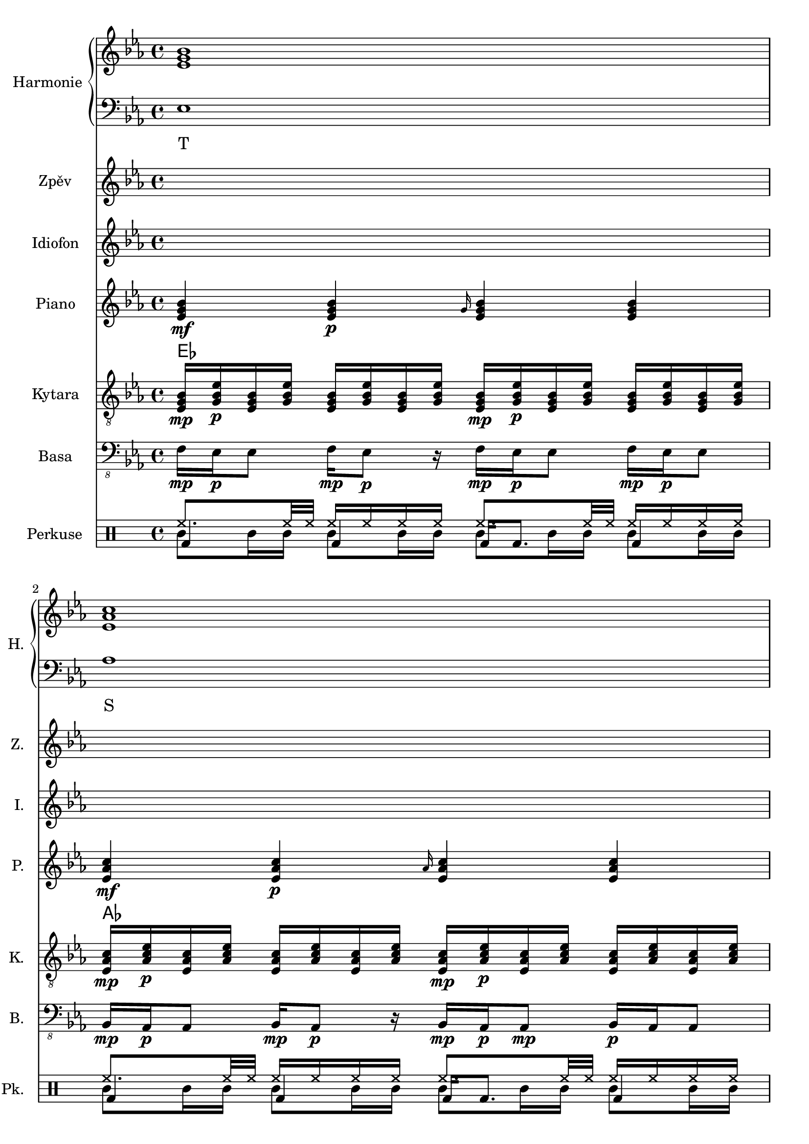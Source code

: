 \version "2.10.33"


% Es-Dur:
% es - f - g ^ as - b - c - d ^ es


harmonieNahore = \relative es' {
	\clef treble
	\key es \major
	\time 4/4
	
	<es g bes>1
	<es as c>
	<f bes d>
	<g bes es>
	
	<es g bes>
	<es as c>
	<d f bes>
	<es bes' es>
	
	<es g bes>
	<es as c>
	<d f bes>
	<es bes' es>
	
	<es g bes>
	<es as c>
	<d as' c>
	<es g bes>
	
	<es g bes>
	<es as c>
	<d as' c>
	<es g bes>
	
	<es g bes>
	<es as c>
	<d f bes>
	<es bes' es>
	
	<es g bes>
	<es as c>
	<d f bes>
	<es bes' es>
	
	<es g bes>
	<es as c>
	<d as' c>
	<es g bes>
	
	<es g bes>
	<es as c>
	<d as' c>
	<es g bes>
	
	<es g bes>
	<es as c>
	<f bes d>
	<g bes es>
	
	<es g bes>
	<es as c>
	<d as' c>
	<es g bes>
	
	<es g bes>
	<es as c>
	<d as' c>
	<es g bes>
}


harmonieDole = <<
\relative es {
	\clef bass
	\key es \major
	\time 4/4

	es1
	as
	bes,
	g'
	
	es
	f,
	bes
	g
	
	es'
	f,
	bes
	g
	
	es'
	as,
	bes
	es
	
	es
	as,
	bes
	es
	
	es
	f,
	bes
	g
	
	es'
	f,
	bes
	g
	
	es'
	as,
	bes
	es
	
	es
	as,
	bes
	es
	
	es
	as
	bes,
	g'
	
	es
	as,
	bes
	es
	
	es
	as,
	bes
	es
}
\addlyrics {
	T S D "T6"
	T "II7" D "T6"
	T "II7" D "T6"
	T S "D9/7" T
	T S "D9/7" T
	T "II7" D "T6"
	T "II7" D "T6"
	T S "D9/7" T
	T S "D9/7" T
	T S D "T6"
	T S "D9/7" T
	T S "D9/7" T
}
>>


zpev = \relative es' {
	\clef treble
	\key es \major
	\time 4/4
	
	\skip 1*8
	
	f16\mp es\p es8 f16\mp es8\p r16 f\mp es\p es8 f16\mp es\p es8
	bes16\mp as\p as8 bes16\mp as8\p r16 bes\mp as\p as8\mp bes16\p as as8
	bes'16\mp g\p g8 bes32\mp bes\p g16 g8 bes16\mp g\p g8 bes16\mp g8.\p
	g16\mp es\p es8 r4 es16\mp es g\mf es4\f ~es16
	
	\skip 1*12
	
	f16\mp es\p es8 f16\mp es8\p r16 f\mp es\p es8 f16\mp es\p es8
	bes16\mp as\p as8 bes16\mp as8\p r16 bes\mp as\p as8\mp bes16\p as as8
	bes'16\mp g\p g8 bes32\mp bes\p g16 g8 bes16\mp g\p g8 bes16\mp g8.\p
	g16\mp es\p es8 r4 es16\mp es g\mf es4\f ~es16
	
	\skip 1*8
	
	r1
	as8\mp c16\p r bes\mp r as\p r16 r4 as16\mp r8.
	bes8\mp bes\p r4 bes8\mp bes\p r8 r16 g
	bes16\mp r es\p r bes,\mp r r8 bes16 r es'\p r bes\mp r g\p es
}


idiof = \relative es' {
	\clef treble
	\key es \major
	\time 4/4
	
	\skip 1*11
	
	r2 r4 <g bes>16 <es bes'> <es g> <es bes'>
	
	es8 f16 g es4 g8 as16 bes g4
	as8 bes16 c as4 c8 bes16 as c4
	r1
	r
	
	es,8 << es'4. \\ { f,16 g es4 } >> g8 << es'4. \\ { as,16 bes g4 } >>
	as8 << as'4. \\ { bes,16 c as4 } >> c8 << as'4. \\ { bes,16 as c4 } >>
	f,4 ~f16 c' bes c r4 r16 c bes c
	c,128 d e f g a b c r16 r8 c,128 d e f g a b c r16 r8 c,128 d e f g a b c r16 r8
		c,128 d e f g a b c c,128 d e f g a b c c,128 d e f g a b c c,128 d e f g a b c
	
	\skip 1*7
	
	r2 r4 <g bes>16 <es bes'> <es g> <es bes'>
	
	es2 g16 as bes r es4
	as2 f16 es c r as4
	bes,8 bes' bes, bes' f bes bes, bes'
	<es, g>4 es' <es, g> es'
	
	es,4. f8 <g g'>16 <as as'> <bes bes'> r es4
	as4. g8 <f f,>16 <es es,> <c c,> r as4
	bes,16 es32 f es f bes16 bes,16 es32 f es f bes16 bes,16 f' f bes16 bes,16 es32 f es f bes16
	es,8 es es es es es es es
	
	\skip 1*4
	
	es4 g bes es,
	c' as es as
	c,8 f16 f as8 bes c bes16 bes as8 f8
	es4 bes' g bes
	
	<es, bes'>4 g <g bes> es
	<es c'> as <es c'> as
	c, bes'32 c bes c bes c bes c bes'32 c bes c bes c bes c bes'32 c bes c bes c bes c
}


piano = \relative es' {
	\clef treble
	\key es \major
	\time 4/4
	
	<es g bes>4\mf <es g bes>\p \grace { g16 } <es g bes>4 <es g bes>
	<es as c>4\mf <es as c>\p \grace { as16 } <es as c>4 <es as c>
	<f bes f'>4\mf <f bes f'>8\p <f bes f'> <f bes f'>4 <f bes f'>8 <f bes f'>
	<< { es'2\mf es, } \\ { <g bes>4\mf <f as>\p <g bes>\mf <f as>\p } >>
	
	<es g>16\mf <es bes>\p <g bes> <es es'> <es es'> <g bes> <es bes> <es g>
		<es g>16\mf <bes bes'>\p <g' es'> <es bes'> <es bes'> <g es'> <bes, bes'> <es g>
	<es as>16\mf <es c>\p <as c> <es es'> <es es'> <as c> <es c> <es as>
		<es as>16\mf <c c'>\p <as' es'> <es c'> <es c'> <as es'> <c, c'> <es as>
	<< <f f'>1\mf \\ { bes32\mf c\p bes c bes c bes c bes c bes c bes8
		bes32\mf c\p bes c bes c bes c bes c bes c bes c bes c } >>
	<es, bes' es>8\mf <es g bes>16\p <es g bes> <es bes' es>8.\mf <es g bes>16\p <es bes' es>8\mf <es g bes>16\p <es g bes> <es bes' es>8.\mf <es g bes>16\p
	
	<es g>16\mf <es bes>\p <g bes> <es es'> <es es'> <g bes> <es bes> <es g>
		<es g>16\mf <bes bes'>\p <g' es'> <es bes'> <es bes'> <g es'> <bes, bes'> <es g>
	<es as>16\mf <es c>\p <as c> <es es'> <es es'> <as c> <es c> <es as>
		<es as>16\mf <c c'>\p <as' es'> <es c'> <es c'> <as es'> <c, c'> <es as>
	<< <f f'>1\mf \\ { bes32\mf c\p bes c bes c bes c bes c bes c bes8
		bes32\mf c\p bes c bes c bes c bes c bes c bes c bes c } >>
	<es, bes' es>4\mf <es bes' es>4\pp es16\mf bes' es <es, bes' es>4\f ~<es bes' es>16
	
	<es g bes>2\mf <es g bes>8\p <es g bes>\mf <es g bes>4\f
	<es as c>2\mf <es as c>8\p <es as c>\mf <es as c>4\f
	<< <as c>1\mf \\ { bes,2 bes\f } >>
	<es g bes>4\mf <bes g' es'>\p <es g bes>4\mf <bes g' es'>\p
	
	<es g bes>2\mf <es g bes>8\p <es g bes>\mf <es g bes>4\f
	<es as c>2\mf <es as c>8\p <es as c>\mf <es as c>4\f
	<< <as c>1\mf \\ { bes,2 bes\f } >>
	<es g bes>4\mf <bes g' es'>\p <es g bes>4\mf <bes g' es'>\p
	
	<es g>16\mf <es bes>\p <g bes> <es es'> <es es'> <g bes> <es bes> <es g>
		<es g>16\mf <bes bes'>\p <g' es'> <es bes'> <es bes'> <g es'> <bes, bes'> <es g>
	<es as>16\mf <es c>\p <as c> <es es'> <es es'> <as c> <es c> <es as>
		<es as>16\mf <c c'>\p <as' es'> <es c'> <es c'> <as es'> <c, c'> <es as>
	<< <f f'>1\mf \\ { bes32\mf c\p bes c bes c bes c bes c bes c bes8
		bes32\mf c\p bes c bes c bes c bes c bes c bes c bes c } >>
	<es, bes' es>8\mf <es g bes>16\p <es g bes> <es bes' es>8.\mf <es g bes>16\p <es bes' es>8\mf <es g bes>16\p <es g bes> <es bes' es>8.\mf <es g bes>16\p
	
	<es g>16\mf <es bes>\p <g bes> <es es'> <es es'> <g bes> <es bes> <es g>
		<es g>16\mf <bes bes'>\p <g' es'> <es bes'> <es bes'> <g es'> <bes, bes'> <es g>
	<es as>16\mf <es c>\p <as c> <es es'> <es es'> <as c> <es c> <es as>
		<es as>16\mf <c c'>\p <as' es'> <es c'> <es c'> <as es'> <c, c'> <es as>
	<< <f f'>1\mf \\ { bes32\mf c\p bes c bes c bes c bes c bes c bes8
		bes32\mf c\p bes c bes c bes c bes c bes c bes c bes c } >>
	<es, bes' es>4\mf <es bes' es>4\pp es16\mf bes' es <es, bes' es>4\f ~<es bes' es>16
	
	<es g bes>2\mf <es g bes>8\p <es g bes>\mf <es g bes>4\f
	<es as c>2\mf <es as c>8\p <es as c>\mf <es as c>4\f
	<< <as c>1\mf \\ { bes,2 bes\f } >>
	<es g bes>4\mf <bes g' es'>\p <es g bes>4\mf <bes g' es'>\p
	
	<es g bes>2\mf <es g bes>8\p <es g bes>\mf <es g bes>4\f
	<es as c>2\mf <es as c>8\p <es as c>\mf <es as c>4\f
	<< <as c>1\mf \\ { bes,2 bes\f } >>
	<es g bes>4\mf <bes g' es'>\p <es g bes>4\mf <bes g' es'>\p
	
	<es g bes>4\mf <es g bes>\p \grace { g16 } <es g bes>4 <es g bes>
	<es as c>4\mf <es as c>\p \grace { as16 } <es as c>4 <es as c>
	<f bes f'>4\mf <f bes f'>8\p <f bes f'> <f bes f'>4 <f bes f'>8 <f bes f'>
	<< { es'2\mf es, } \\ { <g bes>4\mf <f as>\p <g bes>\mf <f as>\p } >>
	
	<es g bes>2\mf <es g bes>8\p <es g bes>\mf <es g bes>4\f
	<es as c>2\mf <es as c>8\p <es as c>\mf <es as c>4\f
	<< <as c>1\mf \\ { bes,2 bes\f } >>
	<es g bes>4\mf <bes g' es'>\p <es g bes>4\mf <bes g' es'>\p
	
	<es g bes>2\mf <es g bes>8\p <es g bes>\mf <es g bes>4\f
	<es as c>2\mf <es as c>8\p <es as c>\mf <es as c>4\f
	<< <as c>1\mf \\ { bes,2 bes\f } >>
	<es g bes>1\mf
}


kytara = \relative es {
	\clef "treble_8"
	\key es \major
	\time 4/4
		
	<es g bes>16\mp <g bes es>\p <es g bes> <g bes es> <es g bes> <g bes es> <es g bes> <g bes es>
		<es g bes>\mp <g bes es>\p <es g bes> <g bes es> <es g bes> <g bes es> <es g bes> <g bes es>
	<es as c>16\mp <as c es>\p <es as c> <as c es> <es as c> <as c es> <es as c> <as c es>
		<es as c>\mp <as c es>\p <es as c> <as c es> <es as c> <as c es> <es as c> <as c es>
	<f bes d>16\mp <bes d f>\p <f bes d> <bes d f> <f bes d>4
		<f bes d>16\mp <bes d f>\p <f bes d> <bes d f> <f bes d>4
	<g bes es>8\mp <g bes es>\p <f as es'>\mp <f as es'>\p
		<es g bes>\mp <es g bes>\p <es f as>\mp <es f as>\p
		
	<es g>16\mp <es bes>\p <g bes> <es es'> <es es'> <g bes> <es bes> <es g>
		<es g>16\mp <bes bes'>\p <g' es'> <es bes'> <es bes'> <g es'> <bes, bes'> <es g>
	<es as>16\mp <es c>\p <as c> <es es'> <es es'> <as c> <es c> <es as>
		<es as>16\mp <c c'>\p <as' es'> <es c'> <es c'> <as es'> <c, c'> <es as>
	<< <d f>1\mp \\ { bes'32\mp c\p bes c bes c bes c bes c bes c bes8
		bes32\mp c\p bes c bes c bes c bes c bes c bes c bes c } >>
	es,32\mf f es f <bes es>8\mp bes32\mf c bes c <es, es'>8\mp es32\mf f es f <bes es>8\mp bes32\mf c bes c <es, es'>8\mp
	
	<es g>16\mp <es bes>\p <g bes> <es es'> <es es'> <g bes> <es bes> <es g>
		<es g>16\mp <bes bes'>\p <g' es'> <es bes'> <es bes'> <g es'> <bes, bes'> <es g>
	<es as>16\mp <es c>\p <as c> <es es'> <es es'> <as c> <es c> <es as>
		<es as>16\mp <c c'>\p <as' es'> <es c'> <es c'> <as es'> <c, c'> <es as>
	<< <d f>1\mp \\ { bes'32\mp c\p bes c bes c bes c bes c bes c bes8
		bes32\mp c\p bes c bes c bes c bes c bes c bes c bes c } >>
	<es, bes' es>4\mp <es bes' es>4\pp <es bes' es>16\mp
		<es bes' es> <es bes' es>\mf <es bes' es>4\f ~<es bes' es>16
	
	<< bes'8\mp \\ { es,16\mp f\p } >>
		<< <es g>8\p \\ { bes'16 es } >>
		<< es,8 \\ { bes'16 bes } >>
		<< <bes es>8 \\ { es,16 g } >>
		<< bes8 \\ { es,16 f } >>
		<< <es g>8 \\ { bes'16 es } >>
		<< es,8 \\ { bes'16 bes } >>
		<< <bes es>8 \\ { es,16 g } >>
	<< c8\mp \\ { es,16\mp f\p } >>
		<< <es as>8\p \\ { c'16 es } >>
		<< es,8 \\ { c'16 c } >>
		<< <c es>8 \\ { es,16 as } >>
		<< c8 \\ { es,16 f } >>
		<< <es as>8 \\ { c'16 es } >>
		<< es,8 \\ { c'16 c } >>
		<< <c es>8 \\ { es,16 as } >>
	<d, as' c>8\mp <d f as>\p <d as' c>8\mp <d f as>\p
		<d as' c>\mp <d f as>\p <d as' c>8\mp <d f as>\p
	<< es'8\mp \\ { <bes, es g>16 <bes es g>\p } >>
		<< g''8\mp \\ { <bes,, es g>16 <bes es g>\p } >>
		<< es'8\mp \\ { <bes, es g>16 <bes es g>\p } >>
		<< g''8\mp \\ { <bes,, es g>16 <bes es g>\p } >>
		<< es'8\mp \\ { <bes, es g>16 <bes es>\p } >>
		<< g''8\mp \\ { <bes,, es g>16 <bes es g>\p } >>
		<< es'8\mp \\ { <bes, es g>16 <bes es g>\p } >>
		<< g''8\mp \\ { <bes,, es g>16 <bes es g>\p } >>
	
	<< bes'8\mp \\ { es,16\mp f\p } >>
		<< <es g>8\p \\ { bes'16 es } >>
		<< es,8 \\ { bes'16 bes } >>
		<< <bes es>8 \\ { es,16 g } >>
		<< bes8 \\ { es,16 f } >>
		<< <es g>8 \\ { bes'16 es } >>
		<< es,8 \\ { bes'16 bes } >>
		<< <bes es>8 \\ { es,16 g } >>
	<< c8\mp \\ { es,16\mp f\p } >>
		<< <es as>8\p \\ { c'16 es } >>
		<< es,8 \\ { c'16 c } >>
		<< <c es>8 \\ { es,16 as } >>
		<< c8 \\ { es,16 f } >>
		<< <es as>8 \\ { c'16 es } >>
		<< es,8 \\ { c'16 c } >>
		<< <c es>8 \\ { es,16 as } >>
	<d, as' c>8\mp <d f as>\p <d as' c>8\mp <d f as>\p
		<d as' c>\mp <d f as>\p <d as' c>8\mp <d f as>\p
	<< es'8\mp \\ { <bes, es g>16 <bes es g>\p } >>
		<< g''8\mp \\ { <bes,, es g>16 <bes es g>\p } >>
		<< es'8\mp \\ { <bes, es g>16 <bes es g>\p } >>
		<< g''8\mp \\ { <bes,, es g>16 <bes es g>\p } >>
		<< es'8\mp \\ { <bes, es g>16 <bes es>\p } >>
		<< g''8\mp \\ { <bes,, es g>16 <bes es g>\p } >>
		<< es'8\mp \\ { <bes, es g>16 <bes es g>\p } >>
		<< g''8\mp \\ { <bes,, es g>16 <bes es g>\p } >>
	
	<es g>16\mp <es bes>\p <g bes> <es es'> <es es'> <g bes> <es bes> <es g>
		<es g>16\mp <bes bes'>\p <g' es'> <es bes'> <es bes'> <g es'> <bes, bes'> <es g>
	<es as>16\mp <es c>\p <as c> <es es'> <es es'> <as c> <es c> <es as>
		<es as>16\mp <c c'>\p <as' es'> <es c'> <es c'> <as es'> <c, c'> <es as>
	<< <d f>1\mp \\ { bes'32\mp c\p bes c bes c bes c bes c bes c bes8
		bes32\mp c\p bes c bes c bes c bes c bes c bes c bes c } >>
	es,32\mf f es f <bes es>8\mp bes32\mf c bes c <es, es'>8\mp es32\mf f es f <bes es>8\mp bes32\mf c bes c <es, es'>8\mp
	
	<es g>16\mp <es bes>\p <g bes> <es es'> <es es'> <g bes> <es bes> <es g>
		<es g>16\mp <bes bes'>\p <g' es'> <es bes'> <es bes'> <g es'> <bes, bes'> <es g>
	<es as>16\mp <es c>\p <as c> <es es'> <es es'> <as c> <es c> <es as>
		<es as>16\mp <c c'>\p <as' es'> <es c'> <es c'> <as es'> <c, c'> <es as>
	<< <d f>1\mp \\ { bes'32\mp c\p bes c bes c bes c bes c bes c bes8
		bes32\mp c\p bes c bes c bes c bes c bes c bes c bes c } >>
	<es, bes' es>4\mp <es bes' es>4\pp <es bes' es>16\mp
		<es bes' es> <es bes' es>\mf <es bes' es>4\f ~<es bes' es>16
	
	<< bes'8\mp \\ { es,16\mp f\p } >>
		<< <es g>8\p \\ { bes'16 es } >>
		<< es,8 \\ { bes'16 bes } >>
		<< <bes es>8 \\ { es,16 g } >>
		<< bes8 \\ { es,16 f } >>
		<< <es g>8 \\ { bes'16 es } >>
		<< es,8 \\ { bes'16 bes } >>
		<< <bes es>8 \\ { es,16 g } >>
	<< c8\mp \\ { es,16\mp f\p } >>
		<< <es as>8\p \\ { c'16 es } >>
		<< es,8 \\ { c'16 c } >>
		<< <c es>8 \\ { es,16 as } >>
		<< c8 \\ { es,16 f } >>
		<< <es as>8 \\ { c'16 es } >>
		<< es,8 \\ { c'16 c } >>
		<< <c es>8 \\ { es,16 as } >>
	<d, as' c>8\mp <d f as>\p <d as' c>8\mp <d f as>\p
		<d as' c>\mp <d f as>\p <d as' c>8\mp <d f as>\p
	<< es'8\mp \\ { <bes, es g>16 <bes es g>\p } >>
		<< g''8\mp \\ { <bes,, es g>16 <bes es g>\p } >>
		<< es'8\mp \\ { <bes, es g>16 <bes es g>\p } >>
		<< g''8\mp \\ { <bes,, es g>16 <bes es g>\p } >>
		<< es'8\mp \\ { <bes, es g>16 <bes es>\p } >>
		<< g''8\mp \\ { <bes,, es g>16 <bes es g>\p } >>
		<< es'8\mp \\ { <bes, es g>16 <bes es g>\p } >>
		<< g''8\mp \\ { <bes,, es g>16 <bes es g>\p } >>
	
	<< bes'8\mp \\ { es,16\mp f\p } >>
		<< <es g>8\p \\ { bes'16 es } >>
		<< es,8 \\ { bes'16 bes } >>
		<< <bes es>8 \\ { es,16 g } >>
		<< bes8 \\ { es,16 f } >>
		<< <es g>8 \\ { bes'16 es } >>
		<< es,8 \\ { bes'16 bes } >>
		<< <bes es>8 \\ { es,16 g } >>
	<< c8\mp \\ { es,16\mp f\p } >>
		<< <es as>8\p \\ { c'16 es } >>
		<< es,8 \\ { c'16 c } >>
		<< <c es>8 \\ { es,16 as } >>
		<< c8 \\ { es,16 f } >>
		<< <es as>8 \\ { c'16 es } >>
		<< es,8 \\ { c'16 c } >>
		<< <c es>8 \\ { es,16 as } >>
	<d, as' c>8\mp <d f as>\p <d as' c>8\mp <d f as>\p
		<d as' c>\mp <d f as>\p <d as' c>8\mp <d f as>\p
	<< es'8\mp \\ { <bes, es g>16 <bes es g>\p } >>
		<< g''8\mp \\ { <bes,, es g>16 <bes es g>\p } >>
		<< es'8\mp \\ { <bes, es g>16 <bes es g>\p } >>
		<< g''8\mp \\ { <bes,, es g>16 <bes es g>\p } >>
		<< es'8\mp \\ { <bes, es g>16 <bes es>\p } >>
		<< g''8\mp \\ { <bes,, es g>16 <bes es g>\p } >>
		<< es'8\mp \\ { <bes, es g>16 <bes es g>\p } >>
		<< g''8\mp \\ { <bes,, es g>16 <bes es g>\p } >>
	
	<es g bes>16\mp <g bes es>\p <es g bes> <g bes es> <es g bes> <g bes es> <es g bes> <g bes es>
		<es g bes>\mp <g bes es>\p <es g bes> <g bes es> <es g bes> <g bes es> <es g bes> <g bes es>
	<es as c>16\mp <as c es>\p <es as c> <as c es> <es as c> <as c es> <es as c> <as c es>
		<es as c>\mp <as c es>\p <es as c> <as c es> <es as c> <as c es> <es as c> <as c es>
	<f bes d>16\mp <bes d f>\p <f bes d> <bes d f> <f bes d>4
		<f bes d>16\mp <bes d f>\p <f bes d> <bes d f> <f bes d>4
	<g bes es>8\mp <g bes es>\p <f as es'>\mp <f as es'>\p
		<es g bes>\mp <es g bes>\p <es f as>\mp <es f as>\p
	
	<< bes'8\mp \\ { es,16\mp f\p } >>
		<< <es g>8\p \\ { bes'16 es } >>
		<< es,8 \\ { bes'16 bes } >>
		<< <bes es>8 \\ { es,16 g } >>
		<< bes8 \\ { es,16 f } >>
		<< <es g>8 \\ { bes'16 es } >>
		<< es,8 \\ { bes'16 bes } >>
		<< <bes es>8 \\ { es,16 g } >>
	<< c8\mp \\ { es,16\mp f\p } >>
		<< <es as>8\p \\ { c'16 es } >>
		<< es,8 \\ { c'16 c } >>
		<< <c es>8 \\ { es,16 as } >>
		<< c8 \\ { es,16 f } >>
		<< <es as>8 \\ { c'16 es } >>
		<< es,8 \\ { c'16 c } >>
		<< <c es>8 \\ { es,16 as } >>
	<d, as' c>8\mp <d f as>\p <d as' c>8\mp <d f as>\p
		<d as' c>\mp <d f as>\p <d as' c>8\mp <d f as>\p
	<< es'8\mp \\ { <bes, es g>16 <bes es g>\p } >>
		<< g''8\mp \\ { <bes,, es g>16 <bes es g>\p } >>
		<< es'8\mp \\ { <bes, es g>16 <bes es g>\p } >>
		<< g''8\mp \\ { <bes,, es g>16 <bes es g>\p } >>
		<< es'8\mp \\ { <bes, es g>16 <bes es>\p } >>
		<< g''8\mp \\ { <bes,, es g>16 <bes es g>\p } >>
		<< es'8\mp \\ { <bes, es g>16 <bes es g>\p } >>
		<< g''8\mp \\ { <bes,, es g>16 <bes es g>\p } >>
	
	<< bes'8\mp \\ { es,16\mp f\p } >>
		<< <es g>8\p \\ { bes'16 es } >>
		<< es,8 \\ { bes'16 bes } >>
		<< <bes es>8 \\ { es,16 g } >>
		<< bes8 \\ { es,16 f } >>
		<< <es g>8 \\ { bes'16 es } >>
		<< es,8 \\ { bes'16 bes } >>
		<< <bes es>8 \\ { es,16 g } >>
	<< c8\mp \\ { es,16\mp f\p } >>
		<< <es as>8\p \\ { c'16 es } >>
		<< es,8 \\ { c'16 c } >>
		<< <c es>8 \\ { es,16 as } >>
		<< c8 \\ { es,16 f } >>
		<< <es as>8 \\ { c'16 es } >>
		<< es,8 \\ { c'16 c } >>
		<< <c es>8 \\ { es,16 as } >>
	<d, as' c>8\mp <d f as>\p <d as' c>8\mp <d f as>\p
		<d as' c>\mp <d f as>\p <d as' c>8\mp <d f as>\p
	<bes es g>1\mp
}
kytaraCh = \chordmode {
	es as bes es
	es f:m7 bes es
	es f:m7 bes es
	es as bes:9 es
	es as bes:9 es
	es f:m7 bes es
	es f:m7 bes es
	es as bes:9 es
	es as bes:9 es
	es as bes es
	es as bes:9 es
	es as bes:9 es
}


basa = \relative es, {
	\clef "bass_8"
	\key es \major
	\time 4/4
	
	f16\mp es\p es8 f16\mp es8\p r16 f\mp es\p es8 f16\mp es\p es8
	bes16\mp as\p as8 bes16\mp as8\p r16 bes\mp as\p as8\mp bes16\p as as8
	g16\mp bes\p bes8 g16\mp bes8\p r16 g\mp bes\p bes8 g16\mp bes\p bes8
	g'16\mp es\p es8 g16\mp es8\p r16 g\mp es\p es8 g16\mp es\p es8
	
	es4\mp \grace { g16 } es4 es \grace { g16 } es4
	f,4\mp \grace { as16[ c] } f,4 f \grace { as16 } f4
	bes4\mp \grace { f'16 } bes,4 bes \grace { f'16 } bes,4
	<< g1\mp \\ { r2 \grace { bes16\p[ es] } g2\mf } >>
	
	es4\mp \grace { g16 } es4 es \grace { g16 } es4
	f,4\mp \grace { as16[ c] } f,4 f \grace { as16 } f4
	bes4\mp \grace { f'16 } bes,4 bes \grace { f'16 } bes,4
	<< { g4\mp g2.\pp } \\ { r2 \grace { bes16\mf[ es] } g4 g } >>
	
	<< es1\mp \\ { r16 g\p[ bes g bes\mp g\p bes g bes\mp] r bes\p r bes\mp r bes\p r } >>
	<< as,1\mp \\ { r16 c\p[ es c es\mp c\p es c es\mp] r es\p r es\mp r es\p r } >>
	<< bes1\mp \\ { f'16\mp r f\p r f\mp r f\p r f\mp r f\p r f\mp r f\p r } >>
	<< { es4\mp es,\p es'\mp es,\p } \\ { r8 g'16 bes r8 g,16 bes r8 g'16 bes r8 g,16 bes } >>
	
	<< es1\mp \\ { r16 g\p[ bes g bes\mp g\p bes g bes\mp] r bes\p r bes\mp r bes\p r } >>
	<< as,1\mp \\ { r16 c\p[ es c es\mp c\p es c es\mp] r es\p r es\mp r es\p r } >>
	<< bes1\mp \\ { f'16\mp r f\p r f\mp r f\p r f\mp r f\p r f\mp r f\p r } >>
	<< { es4\mp es,\p es'\mp es,\p } \\ { r8 g'16 bes r8 g,16 bes r8 g'16 bes r8 g,16 bes } >>
	
	es4\mp \grace { g16 } es4 es \grace { g16 } es4
	f,4\mp \grace { as16[ c] } f,4 f \grace { as16 } f4
	bes4\mp \grace { f'16 } bes,4 bes \grace { f'16 } bes,4
	<< g1\mp \\ { r2 \grace { bes16\p[ es] } g2\mf } >>
	
	es4\mp \grace { g16 } es4 es \grace { g16 } es4
	f,4\mp \grace { as16[ c] } f,4 f \grace { as16 } f4
	bes4\mp \grace { f'16 } bes,4 bes \grace { f'16 } bes,4
	<< { g4\mp g2.\pp } \\ { r2 \grace { bes16\mf[ es] } g4 g } >>
	
	<< es1\mp \\ { r16 g\p[ bes g bes\mp g\p bes g bes\mp] r bes\p r bes\mp r bes\p r } >>
	<< as,1\mp \\ { r16 c\p[ es c es\mp c\p es c es\mp] r es\p r es\mp r es\p r } >>
	<< bes1\mp \\ { f'16\mp r f\p r f\mp r f\p r f\mp r f\p r f\mp r f\p r } >>
	<< { es4\mp es,\p es'\mp es,\p } \\ { r8 g'16 bes r8 g,16 bes r8 g'16 bes r8 g,16 bes } >>
	
	<< es1\mp \\ { r16 g\p[ bes g bes\mp g\p bes g bes\mp] r bes\p r bes\mp r bes\p r } >>
	<< as,1\mp \\ { r16 c\p[ es c es\mp c\p es c es\mp] r es\p r es\mp r es\p r } >>
	<< bes1\mp \\ { f'16\mp r f\p r f\mp r f\p r f\mp r f\p r f\mp r f\p r } >>
	<< { es4\mp es,\p es'\mp es,\p } \\ { r8 g'16 bes r8 g,16 bes r8 g'16 bes r8 g,16 bes } >>
	
	f'16\mp es\p es8 f16\mp es8\p r16 f\mp es\p es8 f16\mp es\p es8
	bes16\mp as\p as8 bes16\mp as8\p r16 bes\mp as\p as8\mp bes16\p as as8
	g16\mp bes\p bes8 g16\mp bes8\p r16 g\mp bes\p bes8 g16\mp bes\p bes8
	g'16\mp es\p es8 g16\mp es8\p r16 g\mp es\p es8 g16\mp es\p es8
	
	<< es1\mp \\ { r16 g\p[ bes g bes\mp g\p bes g bes\mp] r bes\p r bes\mp r bes\p r } >>
	<< as,1\mp \\ { r16 c\p[ es c es\mp c\p es c es\mp] r es\p r es\mp r es\p r } >>
	<< bes1\mp \\ { f'16\mp r f\p r f\mp r f\p r f\mp r f\p r f\mp r f\p r } >>
	<< { es4\mp es,\p es'\mp es,\p } \\ { r8 g'16 bes r8 g,16 bes r8 g'16 bes r8 g,16 bes } >>
	
	<< es1\mp \\ { r16 g\p[ bes g bes\mp g\p bes g bes\mp] r bes\p r bes\mp r bes\p r } >>
	<< as,1\mp \\ { r16 c\p[ es c es\mp c\p es c es\mp] r es\p r es\mp r es\p r } >>
	<< bes1\mp \\ { f'16\mp r f\p r f\mp r f\p r f\mp r f\p r f\mp r f\p r } >>
	es1\mp
	
	r1
}


kopak = \drummode {
	\time 4/4
	
	bda4 bda bda16 bda8. bda4
	bda4 bda bda16 bda8. bda4
	bda4 bda bda16 bda8. bda4
	bda4 bda bda16 bda8. bda4
	
	bda4 bda bda16 bda8. bda4
	bda4 bda bda16 bda8. bda4
	bda4 bda bda16 bda8. bda4
	bda4 bda bda16 bda8. bda4
	
	bda4 bda bda16 bda8. bda4
	bda4 bda bda16 bda8. bda4
	bda4 bda bda16 bda8. bda4
	bda4 bda bda16 bda8. bda4

	bda32 bda16. r8 bda32 bda16. r8 bda4 bda32 bda16. r8
	bda32 bda16. r8 bda32 bda16. r8 bda4 bda32 bda16. r8
	bda32 bda16. r8 bda32 bda16. r8 bda4 bda32 bda16. r8
	bda32 bda16. r8 bda32 bda16. r8 bda4 bda32 bda16. r8
	
	bda32 bda16. r8 bda32 bda16. r8 bda4 bda32 bda16. r8
	bda32 bda16. r8 bda32 bda16. r8 bda4 bda32 bda16. r8
	bda32 bda16. r8 bda32 bda16. r8 bda4 bda32 bda16. r8
	bda32 bda16. r8 bda32 bda16. r8 bda4 bda32 bda16. r8
	
	bda4 bda bda16 bda8. bda4
	bda4 bda bda16 bda8. bda4
	bda4 bda bda16 bda8. bda4
	bda4 bda bda16 bda8. bda4
	
	bda4 bda bda16 bda8. bda4
	bda4 bda bda16 bda8. bda4
	bda4 bda bda16 bda8. bda4
	bda4 bda bda16 bda8. bda4

	bda32 bda16. r8 bda32 bda16. r8 bda4 bda32 bda16. r8
	bda32 bda16. r8 bda32 bda16. r8 bda4 bda32 bda16. r8
	bda32 bda16. r8 bda32 bda16. r8 bda4 bda32 bda16. r8
	bda32 bda16. r8 bda32 bda16. r8 bda4 bda32 bda16. r8
	
	bda32 bda16. r8 bda32 bda16. r8 bda4 bda32 bda16. r8
	bda32 bda16. r8 bda32 bda16. r8 bda4 bda32 bda16. r8
	bda32 bda16. r8 bda32 bda16. r8 bda4 bda32 bda16. r8
	bda32 bda16. r8 bda32 bda16. r8 bda4 bda32 bda16. r8
	
	bda4 bda bda16 bda8. bda4
	bda4 bda bda16 bda8. bda4
	bda4 bda bda16 bda8. bda4
	bda4 bda bda16 bda8. bda4
	
	bda32 bda16. r8 bda32 bda16. r8 bda4 bda32 bda16. r8
	bda32 bda16. r8 bda32 bda16. r8 bda4 bda32 bda16. r8
	bda32 bda16. r8 bda32 bda16. r8 bda4 bda32 bda16. r8
	bda32 bda16. r8 bda32 bda16. r8 bda4 bda32 bda16. r8
	
	bda32 bda16. r8 bda32 bda16. r8 bda4 bda32 bda16. r8
	bda32 bda16. r8 bda32 bda16. r8 bda4 bda32 bda16. r8
	bda32 bda16. r8 bda32 bda16. r8 bda4 bda32 bda16. r8
	bda1
}


bubny = \drummode {
	\time 4/4
	
	timl8 timl16 timl timl8 timl16 timl timl8 timl16 timl timl8 timl16 timl
	timl8 timl16 timl timl8 timl16 timl timl8 timl16 timl timl8 timl16 timl
	timl8 timl16 timl timl8 timl16 timl timl8 timl16 timl timl8 timl16 timl
	timl8 timl16 timl timl8 timl16 timl timl8 timl16 timl timl8 timl16 timl
	
	timl32 timl timl16 timl32 timl timl16 timl32 timl timl timl timl16 timl
		timl32 timl timl16 timl32 timl timl16 timl32 timl timl timl timl16 timl
	timl32 timl timl16 timl32 timl timl16 timl32 timl timl timl timl16 timl
		timl32 timl timl16 timl32 timl timl16 timl32 timl timl timl timl16 timl
	timh16 timh timh timh timh timh timh32 timh timh timh
		timh16 timh timh timh timh timh timh32 timh timh timh
	timl16 timl ssl ssl ssl32 ssl r16 timl16 timl timl16 timl ssl ssl ssl32 ssl r16 timl16 timl
	
	timl32 timl timl16 timl32 timl timl16 timl32 timl timl timl timl16 timl
		timl32 timl timl16 timl32 timl timl16 timl32 timl timl timl timl16 timl
	timl32 timl timl16 timl32 timl timl16 timl32 timl timl timl timl16 timl
		timl32 timl timl16 timl32 timl timl16 timl32 timl timl timl timl16 timl
	timh16 timh timh timh timh timh timh32 timh timh timh
		timh16 timh timh timh timh timh timh32 timh timh timh
	ssl4 ssl toml16 toml toml toml4 ~toml16
	
	tomml8 toml16 toml tomml8 toml16 toml tomml8 toml16 toml tomml8 toml16 toml
	tomml8 toml16 toml tomml8 toml16 toml tomml8 toml16 toml tomml8 toml16 toml
	tomml8 toml16 toml tomml8 toml16 toml tomml8 toml16 toml tomml8 toml16 toml
	toml16 tamb toml tamb toml tamb toml32 toml toml toml
		toml16 tamb toml tamb toml tamb toml32 toml toml toml
	
	tomml8 toml16 toml tomml8 toml16 toml tomml8 toml16 toml tomml8 toml16 toml
	tomml8 toml16 toml tomml8 toml16 toml tomml8 toml16 toml tomml8 toml16 toml
	tomml8 toml16 toml tomml8 toml16 toml tomml8 toml16 toml tomml8 toml16 toml
	toml16 tamb toml tamb toml tamb toml32 toml toml toml
		toml16 tamb toml tamb toml tamb toml32 toml toml toml
	
	timl32 timl timl16 timl32 timl timl16 timl32 timl timl timl timl16 timl
		timl32 timl timl16 timl32 timl timl16 timl32 timl timl timl timl16 timl
	timl32 timl timl16 timl32 timl timl16 timl32 timl timl timl timl16 timl
		timl32 timl timl16 timl32 timl timl16 timl32 timl timl timl timl16 timl
	timh16 timh timh timh timh timh timh32 timh timh timh
		timh16 timh timh timh timh timh timh32 timh timh timh
	timl16 timl ssl ssl ssl32 ssl r16 timl16 timl timl16 timl ssl ssl ssl32 ssl r16 timl16 timl
	
	timl32 timl timl16 timl32 timl timl16 timl32 timl timl timl timl16 timl
		timl32 timl timl16 timl32 timl timl16 timl32 timl timl timl timl16 timl
	timl32 timl timl16 timl32 timl timl16 timl32 timl timl timl timl16 timl
		timl32 timl timl16 timl32 timl timl16 timl32 timl timl timl timl16 timl
	timh16 timh timh timh timh timh timh32 timh timh timh
		timh16 timh timh timh timh timh timh32 timh timh timh
	ssl4 ssl toml16 toml toml toml4 ~toml16
	
	tomml8 toml16 toml tomml8 toml16 toml tomml8 toml16 toml tomml8 toml16 toml
	tomml8 toml16 toml tomml8 toml16 toml tomml8 toml16 toml tomml8 toml16 toml
	tomml8 toml16 toml tomml8 toml16 toml tomml8 toml16 toml tomml8 toml16 toml
	toml16 tamb toml tamb toml tamb toml32 toml toml toml
		toml16 tamb toml tamb toml tamb toml32 toml toml toml
	
	tomml8 toml16 toml tomml8 toml16 toml tomml8 toml16 toml tomml8 toml16 toml
	tomml8 toml16 toml tomml8 toml16 toml tomml8 toml16 toml tomml8 toml16 toml
	tomml8 toml16 toml tomml8 toml16 toml tomml8 toml16 toml tomml8 toml16 toml
	toml16 tamb toml tamb toml tamb toml32 toml toml toml
		toml16 tamb toml tamb toml tamb toml32 toml toml toml
	
	timl8 timl16 timl timl8 timl16 timl timl8 timl16 timl timl8 timl16 timl
	timl8 timl16 timl timl8 timl16 timl timl8 timl16 timl timl8 timl16 timl
	timl8 timl16 timl timl8 timl16 timl timl8 timl16 timl timl8 timl16 timl
	timl8 timl16 timl timl8 timl16 timl timl8 timl16 timl timl8 timl16 timl
	
	tomml8 toml16 toml tomml8 toml16 toml tomml8 toml16 toml tomml8 toml16 toml
	tomml8 toml16 toml tomml8 toml16 toml tomml8 toml16 toml tomml8 toml16 toml
	tomml8 toml16 toml tomml8 toml16 toml tomml8 toml16 toml tomml8 toml16 toml
	toml16 tamb toml tamb toml tamb toml32 toml toml toml
		toml16 tamb toml tamb toml tamb toml32 toml toml toml
	
	tomml8 toml16 toml tomml8 toml16 toml tomml8 toml16 toml tomml8 toml16 toml
	tomml8 toml16 toml tomml8 toml16 toml tomml8 toml16 toml tomml8 toml16 toml
	tomml8 toml16 toml tomml8 toml16 toml tomml8 toml16 toml tomml8 toml16 toml
	ssl1
}


cinely = \drummode {
	\time 4/4
	
	hh8. hh32 hh hh16 hh hh hh hh8. hh32 hh hh16 hh hh hh
	hh8. hh32 hh hh16 hh hh hh hh8. hh32 hh hh16 hh hh hh
	hh8. hh32 hh hh16 hh hh hh hh8. hh32 hh hh16 hh hh hh
	hh4 hh16 hh hh hh hh4 hh16 hh hh hh
	
	hh16 cymr hh cymr hh cymr hh cymr hh cymr hh cymr hh cymr hh cymr
	hh16 cymr hh cymr hh cymr hh cymr hh cymr hh cymr hh cymr hh cymr
	hh16 cymr hh cymr hh cymr hh cymr hh cymr hh cymr hh cymr hh cymr
	cymc4 cymr32 cymr cymr cymr hh8 cymc4 cymr32 cymr cymr cymr cymc8
	
	hh16 cymr hh cymr hh cymr hh cymr hh cymr hh cymr hh cymr hh cymr
	hh16 cymr hh cymr hh cymr hh cymr hh cymr hh cymr hh cymr hh cymr
	hh16 cymr hh cymr hh cymr hh cymr hh cymr hh cymr hh cymr hh cymr
	hh4 hh cymc16 cymc cymc cymc4 ~cymc16
	
	cymc8. hho32 hho hho16 hho hho hho cymc8. hho32 hho hho16 hho hho hho
	cymc8. hho32 hho hho16 hho hho hho cymc8. hho32 hho hho16 hho hho hho
	tamb8. tamb32 tamb tamb16 tamb tamb tamb tamb8. tamb32 tamb tamb16 tamb tamb tamb
	cymc8. hho32 hho cymc8. hho32 hho cymc8. hho32 hho cymc4
	
	cymc8. hho32 hho hho16 hho hho hho cymc8. hho32 hho hho16 hho hho hho
	cymc8. hho32 hho hho16 hho hho hho cymc8. hho32 hho hho16 hho hho hho
	tamb8. tamb32 tamb tamb16 tamb tamb tamb tamb8. tamb32 tamb tamb16 tamb tamb tamb
	cymc8. hho32 hho cymc8. hho32 hho cymc8. hho32 hho cymc4
	
	hh16 cymr hh cymr hh cymr hh cymr hh cymr hh cymr hh cymr hh cymr
	hh16 cymr hh cymr hh cymr hh cymr hh cymr hh cymr hh cymr hh cymr
	hh16 cymr hh cymr hh cymr hh cymr hh cymr hh cymr hh cymr hh cymr
	cymc4 cymr32 cymr cymr cymr hh8 cymc4 cymr32 cymr cymr cymr cymc8
	
	hh16 cymr hh cymr hh cymr hh cymr hh cymr hh cymr hh cymr hh cymr
	hh16 cymr hh cymr hh cymr hh cymr hh cymr hh cymr hh cymr hh cymr
	hh16 cymr hh cymr hh cymr hh cymr hh cymr hh cymr hh cymr hh cymr
	hh4 hh cymc16 cymc cymc cymc4 ~cymc16
	
	cymc8. hho32 hho hho16 hho hho hho cymc8. hho32 hho hho16 hho hho hho
	cymc8. hho32 hho hho16 hho hho hho cymc8. hho32 hho hho16 hho hho hho
	tamb8. tamb32 tamb tamb16 tamb tamb tamb tamb8. tamb32 tamb tamb16 tamb tamb tamb
	cymc8. hho32 hho cymc8. hho32 hho cymc8. hho32 hho cymc4
	
	cymc8. hho32 hho hho16 hho hho hho cymc8. hho32 hho hho16 hho hho hho
	cymc8. hho32 hho hho16 hho hho hho cymc8. hho32 hho hho16 hho hho hho
	tamb8. tamb32 tamb tamb16 tamb tamb tamb tamb8. tamb32 tamb tamb16 tamb tamb tamb
	cymc8. hho32 hho cymc8. hho32 hho cymc8. hho32 hho cymc4
	
	hh8. hh32 hh hh16 hh hh hh hh8. hh32 hh hh16 hh hh hh
	hh8. hh32 hh hh16 hh hh hh hh8. hh32 hh hh16 hh hh hh
	hh8. hh32 hh hh16 hh hh hh hh8. hh32 hh hh16 hh hh hh
	hh4 hh16 hh hh hh hh4 hh16 hh hh hh
	
	cymc8. hho32 hho hho16 hho hho hho cymc8. hho32 hho hho16 hho hho hho
	cymc8. hho32 hho hho16 hho hho hho cymc8. hho32 hho hho16 hho hho hho
	tamb8. tamb32 tamb tamb16 tamb tamb tamb tamb8. tamb32 tamb tamb16 tamb tamb tamb
	cymc8. hho32 hho cymc8. hho32 hho cymc8. hho32 hho cymc4
	
	cymc8. hho32 hho hho16 hho hho hho cymc8. hho32 hho hho16 hho hho hho
	cymc8. hho32 hho hho16 hho hho hho cymc8. hho32 hho hho16 hho hho hho
	tamb8. tamb32 tamb tamb16 tamb tamb tamb tamb8. tamb32 tamb tamb16 tamb tamb tamb
	cymc1
}


\score {
	<<
		\new PianoStaff <<
			\set PianoStaff.instrumentName = "Harmonie "
			\set PianoStaff.shortInstrumentName = "H. "
			\new Staff \harmonieNahore
			\new Staff \harmonieDole
		>>
		
		\new Staff {
			\set Staff.instrumentName = "Zpěv "
			\set Staff.shortInstrumentName = "Z. "
			\zpev
		}
		
		\new Staff {
			\set Staff.instrumentName = "Idiofon "
			\set Staff.shortInstrumentName = "I. "
			\idiof
		}
		
		\new Staff {
			\set Staff.instrumentName = "Piano "
			\set Staff.shortInstrumentName = "P. "
			\piano
		}
		
		\new ChordNames \kytaraCh
		\new Staff {
			\set Staff.instrumentName = "Kytara "
			\set Staff.shortInstrumentName = "K. "
			\kytara
		}
		
		\new Staff {
			\set Staff.instrumentName = "Basa "
			\set Staff.shortInstrumentName = "B. "
			\basa
		}
		
		\new DrumStaff <<
			\set Staff.instrumentName = "Perkuse "
			\set Staff.shortInstrumentName = "Pk. "
			\new DrumVoice { \voiceOne \cinely }
			\new DrumVoice { \voiceTwo \bubny }
			\new DrumVoice { \voiceThree \kopak }
		>>
	>>
	
	\layout { }
}


\score {
	<<
		\new Staff {
			\set Staff.midiInstrument = #"banjo"
			\set Staff.midiMinimumVolume = #0.5
			\set Staff.midiMaximumVolume = #0.7
			\zpev
		}
		
		\new Staff {
			\set Staff.midiInstrument = #"glockenspiel"
			\set Staff.midiMinimumVolume = #0.7
			\set Staff.midiMaximumVolume = #0.8
			\idiof
		}
		
		\new Staff {
			\set Staff.midiInstrument = #"acoustic grand"
			\piano
		}
		
		\new Staff {
			\set Staff.midiInstrument = #"overdriven guitar"
			\kytara
		}
		
		\new Staff {
			\set Staff.midiInstrument = #"electric bass (pick)"
			\basa
		}
		
		\new DrumStaff <<
			\cinely
			\bubny
			\kopak
		>>
	>>
	
	\midi { }
}

